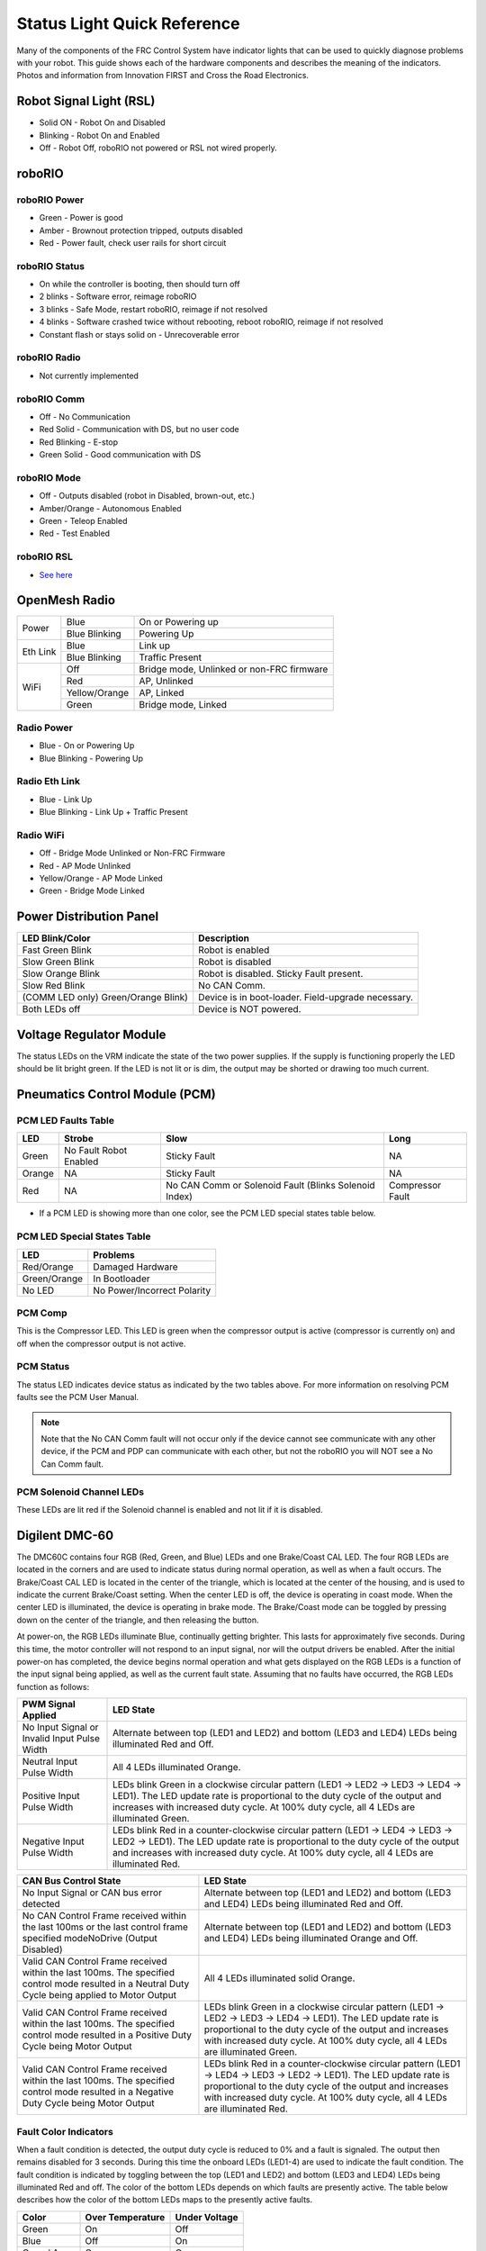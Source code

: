 Status Light Quick Reference
============================

Many of the components of the FRC Control System have indicator lights that can be used to quickly diagnose problems with your robot. This guide shows each of the hardware components and describes the meaning of the indicators. Photos and information from Innovation FIRST and Cross the Road Electronics.

Robot Signal Light (RSL)
------------------------

.. image:: images/status-lights/rsl.svg

- Solid ON - Robot On and Disabled
- Blinking - Robot On and Enabled
- Off - Robot Off, roboRIO not powered or RSL not wired properly.

roboRIO
-------

.. image:: images/status-lights/roborio-status-lights.svg
  :width: 600

roboRIO Power
^^^^^^^^^^^^^

- Green - Power is good
- Amber - Brownout protection tripped, outputs disabled
- Red - Power fault, check user rails for short circuit

roboRIO Status
^^^^^^^^^^^^^^

- On while the controller is booting, then should turn off
- 2 blinks - Software error, reimage roboRIO
- 3 blinks - Safe Mode, restart roboRIO, reimage if not resolved
- 4 blinks - Software crashed twice without rebooting, reboot roboRIO, reimage if not resolved
- Constant flash or stays solid on - Unrecoverable error

roboRIO Radio
^^^^^^^^^^^^^

- Not currently implemented

roboRIO Comm
^^^^^^^^^^^^

- Off - No Communication
- Red Solid - Communication with DS, but no user code
- Red Blinking - E-stop
- Green Solid - Good communication with DS

roboRIO Mode
^^^^^^^^^^^^

- Off - Outputs disabled (robot in Disabled, brown-out, etc.)
- Amber/Orange - Autonomous Enabled
- Green - Teleop Enabled
- Red - Test Enabled

roboRIO RSL
^^^^^^^^^^^

- `See here <#robot-signal-light-rsl>`_


OpenMesh Radio
--------------

.. image:: images/status-lights/openmesh-radio-status-lights.png

+----------+---------------+------------------------------+
| Power    | Blue          | On or Powering up            |
|          +---------------+------------------------------+
|          | Blue Blinking | Powering Up                  |
+----------+---------------+------------------------------+
| Eth Link | Blue          | Link up                      |
|          +---------------+------------------------------+
|          | Blue Blinking | Traffic Present              |
+----------+---------------+------------------------------+
| WiFi     | Off           | Bridge mode,                 |
|          |               | Unlinked or non-FRC firmware |
|          +---------------+------------------------------+
|          | Red           | AP, Unlinked                 |
|          +---------------+------------------------------+
|          | Yellow/Orange | AP, Linked                   |
|          +---------------+------------------------------+
|          | Green         | Bridge mode, Linked          |
+----------+---------------+------------------------------+

Radio Power
^^^^^^^^^^^

- Blue - On or Powering Up
- Blue Blinking - Powering Up

Radio Eth Link
^^^^^^^^^^^^^^

- Blue - Link Up
- Blue Blinking - Link Up + Traffic Present

Radio WiFi
^^^^^^^^^^

- Off - Bridge Mode Unlinked or Non-FRC Firmware
- Red - AP Mode Unlinked
- Yellow/Orange - AP Mode Linked
- Green - Bridge Mode Linked

Power Distribution Panel
------------------------

.. image:: images/status-lights/pdp-status-lights.svg

+---------------------+---------------------------+
| LED Blink/Color     | Description               |
+=====================+===========================+
| Fast Green Blink    | Robot is enabled          |
+---------------------+---------------------------+
| Slow Green Blink    | Robot is disabled         |
+---------------------+---------------------------+
| Slow Orange Blink   | Robot is disabled.        |
|                     | Sticky Fault present.     |
+---------------------+---------------------------+
| Slow Red Blink      | No CAN Comm.              |
+---------------------+---------------------------+
| (COMM LED only)     | Device is in boot-loader. |
| Green/Orange Blink) | Field-upgrade necessary.  |
+---------------------+---------------------------+
| Both LEDs off       | Device is NOT powered.    |
+---------------------+---------------------------+

Voltage Regulator Module
------------------------

.. image:: images/status-lights/vrm-status-lights.svg

The status LEDs on the VRM indicate the state of the two power supplies. If the supply is functioning properly the LED should be lit bright green. If the LED is not lit or is dim, the output may be shorted or drawing too much current.

Pneumatics Control Module (PCM)
-------------------------------

.. image:: images/status-lights/pcm-status-lights.svg

PCM LED Faults Table
^^^^^^^^^^^^^^^^^^^^

+--------+---------------+-------------------------------+------------------+
| LED    | Strobe        | Slow                          | Long             |
+========+===============+===============================+==================+
| Green  | No Fault      | Sticky Fault                  | NA               |
|        | Robot Enabled |                               |                  |
+--------+---------------+-------------------------------+------------------+
| Orange | NA            | Sticky Fault                  | NA               |
+--------+---------------+-------------------------------+------------------+
| Red    | NA            | No CAN Comm or Solenoid Fault | Compressor Fault |
|        |               | (Blinks Solenoid Index)       |                  |
+--------+---------------+-------------------------------+------------------+

* If a PCM LED is showing more than one color, see the PCM LED special states table below.

PCM LED Special States Table
^^^^^^^^^^^^^^^^^^^^^^^^^^^^

+--------------+-----------------------------+
| LED          | Problems                    |
+==============+=============================+
| Red/Orange   | Damaged Hardware            |
+--------------+-----------------------------+
| Green/Orange | In Bootloader               |
+--------------+-----------------------------+
| No LED       | No Power/Incorrect Polarity |
+--------------+-----------------------------+

PCM Comp
^^^^^^^^

This is the Compressor LED. This LED is green when the compressor output is active (compressor is currently on) and off when the compressor output is not active.

PCM Status
^^^^^^^^^^

The status LED indicates device status as indicated by the two tables above. For more information on resolving PCM faults see the PCM User Manual.

.. note:: Note that the No CAN Comm fault will not occur only if the device cannot see communicate with any other device, if the PCM and PDP can communicate with each other, but not the roboRIO you will NOT see a No Can Comm fault.

PCM Solenoid Channel LEDs
^^^^^^^^^^^^^^^^^^^^^^^^^

These LEDs are lit red if the Solenoid channel is enabled and not lit if it is disabled.

Digilent DMC-60
---------------

.. image:: images/status-lights/dmc60c-status-lights.png

The DMC60C contains four RGB (Red, Green, and Blue) LEDs and one Brake/Coast CAL LED. The four RGB LEDs are located in the corners and are used to indicate status during normal operation, as well as when a fault occurs. The Brake/Coast CAL LED is located in the center of the triangle, which is located at the center of the housing, and is used to indicate the current Brake/Coast setting. When the center LED is off, the device is operating in coast mode. When the center LED is illuminated, the device is operating in brake mode. The Brake/Coast mode can be toggled by pressing down on the center of the triangle, and then releasing the button.

At power-on, the RGB LEDs illuminate Blue, continually getting brighter. This lasts for approximately five seconds. During this time, the motor controller will not respond to an input signal, nor will the output drivers be enabled. After the initial power-on has completed, the device begins normal operation and what gets displayed on the RGB LEDs is a function of the input signal being applied, as well as the current fault state. Assuming that no faults have occurred, the RGB LEDs function as follows:

+----------------------------+---------------------------------------------------------------------------------------------------------------+
| PWM Signal Applied         | LED State                                                                                                     |
+============================+===============================================================================================================+
| No Input Signal or         | Alternate between top (LED1 and LED2) and bottom (LED3 and LED4) LEDs being illuminated Red and Off.          |
| Invalid Input Pulse Width  |                                                                                                               |
+----------------------------+---------------------------------------------------------------------------------------------------------------+
| Neutral Input Pulse Width  | All 4 LEDs illuminated Orange.                                                                                |
+----------------------------+---------------------------------------------------------------------------------------------------------------+
|                            | LEDs blink Green in a clockwise circular pattern (LED1 → LED2 → LED3 → LED4 → LED1).                          |
| Positive Input Pulse Width | The LED update rate is proportional to the duty cycle of the output and increases with increased duty cycle.  |
|                            | At 100% duty cycle, all 4 LEDs are illuminated Green.                                                         |
+----------------------------+---------------------------------------------------------------------------------------------------------------+
|                            | LEDs blink Red in a counter-clockwise circular pattern (LED1 → LED4 → LED3 → LED2 → LED1).                    |
| Negative Input Pulse Width | The LED update rate is proportional to the duty cycle of the output and increases with increased duty cycle.  |
|                            | At 100% duty cycle, all 4 LEDs are illuminated Red.                                                           |
+----------------------------+---------------------------------------------------------------------------------------------------------------+

+-------------------------------------------------------------------------------------------+--------------------------------------------------------------------------------------------------------------------------------------------------------------------+
| CAN Bus Control State                                                                     | LED State                                                                                                                                                          |
+===========================================================================================+====================================================================================================================================================================+
| No Input Signal or CAN bus error detected                                                 | Alternate between top (LED1 and LED2) and bottom (LED3 and LED4) LEDs being illuminated Red and Off.                                                               |
+-------------------------------------------------------------------------------------------+--------------------------------------------------------------------------------------------------------------------------------------------------------------------+
| No CAN Control Frame received within the last 100ms or                                    | Alternate between top (LED1 and LED2) and bottom (LED3 and LED4) LEDs being illuminated Orange and Off.                                                            |
| the last control frame specified modeNoDrive (Output Disabled)                            |                                                                                                                                                                    |
+-------------------------------------------------------------------------------------------+--------------------------------------------------------------------------------------------------------------------------------------------------------------------+
| Valid CAN Control Frame received within the last 100ms.                                   | All 4 LEDs illuminated solid Orange.                                                                                                                               |
| The specified control mode resulted in a Neutral Duty Cycle being applied to Motor Output |                                                                                                                                                                    |
+-------------------------------------------------------------------------------------------+--------------------------------------------------------------------------------------------------------------------------------------------------------------------+
| Valid CAN Control Frame received within the last 100ms.                                   | LEDs blink Green in a clockwise circular pattern (LED1 → LED2 → LED3 → LED4 → LED1).                                                                               |
| The specified control mode resulted in a Positive Duty Cycle being Motor Output           | The LED update rate is proportional to the duty cycle of the output and increases with increased duty cycle. At 100% duty cycle, all 4 LEDs are illuminated Green. |
+-------------------------------------------------------------------------------------------+--------------------------------------------------------------------------------------------------------------------------------------------------------------------+
| Valid CAN Control Frame received within the last 100ms.                                   | LEDs blink Red in a counter-clockwise circular pattern (LED1 → LED4 → LED3 → LED2 → LED1).                                                                         |
| The specified control mode resulted in a Negative Duty Cycle being Motor Output           | The LED update rate is proportional to the duty cycle of the output and increases with increased duty cycle. At 100% duty cycle, all 4 LEDs are illuminated Red.   |
+-------------------------------------------------------------------------------------------+--------------------------------------------------------------------------------------------------------------------------------------------------------------------+

Fault Color Indicators
^^^^^^^^^^^^^^^^^^^^^^

When a fault condition is detected, the output duty cycle is reduced to 0% and a fault is signaled. The output then remains disabled for 3 seconds. During this time the onboard LEDs (LED1-4) are used to indicate the fault condition. The fault condition is indicated by toggling between the top (LED1 and LED2) and bottom (LED3 and LED4) LEDs being illuminated Red and off. The color of the bottom LEDs depends on which faults are presently active. The table below describes how the color of the bottom LEDs maps to the presently active faults.

+-------------+------------------+---------------+
| Color       | Over Temperature | Under Voltage |
+=============+==================+===============+
| Green       | On               | Off           |
+-------------+------------------+---------------+
| Blue        | Off              | On            |
+-------------+------------------+---------------+
| Cyan / Aqua | On               | On            |
+-------------+------------------+---------------+

Break/Coast Mode
^^^^^^^^^^^^^^^^

When the center LED is off the device is operating in coast mode. When the center LED is illuminated the device is operating in brake mode. The Brake/Coast mode can be toggled by pressing down on the center of the triangle and then releasing the button.

Jaguar speed controllers
------------------------

.. image:: images/status-lights/jaguar-status-light.png
  :width: 600

+------------------------------+------------------------------------------------+
| LED State                    | Module Status                                  |
+==============================+================================================+
| Normal Operating Conditions                                                   |
+------------------------------+------------------------------------------------+
| Solid Yellow                 | Neutral (speed set to 0)                       |
+------------------------------+------------------------------------------------+
| Fast Flashing Green          | Forward                                        |
+------------------------------+------------------------------------------------+
| Fast Flashing Red            | Reverse                                        |
+------------------------------+------------------------------------------------+
| Solid Green                  | Full-speed forward                             |
+------------------------------+------------------------------------------------+
| Solid Red                    | Full-speed reverse                             |
+------------------------------+------------------------------------------------+
| Fault Conditions                                                              |
+------------------------------+------------------------------------------------+
| Slow Flashing Yellow         | Loss of servo or Network link                  |
+------------------------------+------------------------------------------------+
| Fast Flashing Yellow         | Invalid CAN ID                                 |
+------------------------------+------------------------------------------------+
| Slow Flashing Red            | Voltage, Temperature, or                       |
|                              | Limit Switch fault condition                   |
+------------------------------+------------------------------------------------+
| Slow Flashing Red and Yellow | Current fault condition                        |
+------------------------------+------------------------------------------------+
| Calibration or CAN Conditions                                                 |
+------------------------------+------------------------------------------------+
| Flashing Red and Green       | Calibration mode active                        |
+------------------------------+------------------------------------------------+
| Flashing Red and Yellow      | Calibration mode failure                       |
+------------------------------+------------------------------------------------+
| Flashing Green and Yellow    | Calibration mode success                       |
+------------------------------+------------------------------------------------+
| Slow Flashing Green          | CAN ID assignment mode                         |
+------------------------------+------------------------------------------------+
| Fast Flashing Yellow         | Current CAN ID (count flashes to determine ID) |
+------------------------------+------------------------------------------------+
| Flashing Yellow              | CAN ID invalid (that is, Set to 0)             |
|                              | awaiting valid ID assignment                   |
+------------------------------+------------------------------------------------+

Mindsensors SD540B (PWM)
------------------------

.. image:: images/status-lights/sd540b-status-lights.png

Power LED: This LED will turn Red when Power is supplied.

Motor LED: This LED turns Red in Forward direction and Green in Reverse direction.

PWM Signal LED: This LED turns Red when no valid PWM signal is detected, and turns Green when valid PWM signal is detected.

Mindsensors SD540C (CAN Bus)
----------------------------

.. image:: images/status-lights/sd540c-status-lights.png

Power LED: This LED will turn Red when Power is supplied.

Motor LED: This LED turns Red in Forward direction and Green in Reverse direction.

Status LED: This LED blinks quickly when no CAN devices are connected. It turns off if it is connected to the roboRIO and the driver station is open.

REV Robotics Servo Power Module
-------------------------------

.. image:: images/status-lights/rev-robotics-servo-power-module.png

Status LEDs
^^^^^^^^^^^

Each channel has a corresponding status LED that will
indicate the sensed state of the connected PWM signal.
The table below describes each state’s corresponding
LED pattern.

+-----------------------+----------------+
| State                 | Pattern        |
+=======================+================+
| No Signal             | Blinking Amber |
+-----------------------+----------------+
| Left/Reverse Signal   | Solid Red      |
+-----------------------+----------------+
| Center/Neutral Signal | Solid Amber    |
+-----------------------+----------------+
| Right/Forward Signal  | Solid Green    |
+-----------------------+----------------+

- 6V Power LED off, dim or flickering with power applied = Over-current shutdown

REV Robotics SPARK
------------------

.. image:: images/status-lights/sparkLight.png

Talon speed controllers
-----------------------

.. image:: images/status-lights/talonsr-status-light.png

The LED is used to indicate the direction and percentage of throttle and state of calibration. The LED may be one of three colors; red, orange or green. A solid green LED indicates positive output voltage equal to the input voltage of the Talon. A solid Red LED indicates an output voltage that is equal to the input voltage multiplied by -1(input voltage = 12 volts, output equals -12 volts). The LED will blink it’s corresponding color for any throttle less than 100% (red indicates negative polarity, green indicates positive). The rate at which the led blinks is proportional to the percent throttle. The faster the LED blinks the closer the output is to 100% in either polarity.

The LED will blink orange any time the Talon is in the disabled state. This will happen if the PWM input signal is lost, or in FRC, when the robot is disabled. If the Talon is in the enabled state and the throttle is within the 4% dead band, the LED will remain solid orange.

Flashing Red/Green indicate ready for calibration. Several green flashes indicates successful calibration, and red several times indicates unsuccessful calibration.

Victor speed controllers
------------------------

LED Indicator Status:
^^^^^^^^^^^^^^^^^^^^^

- Green - full forward
- Orange - neutral / brake
- Red - full reverse
- Flashing orange - no PWM signal
- Flashing red/green - calibration mode
- Flashing green - successful calibration
- Flashing red - unsuccessful calibration

Victor-SP speed controllers
---------------------------

.. image:: images/status-lights/victorSPLight.png

Brake/Coast/Cal Button/LED - Red if the controller is in brake mode, off if the controller is in coast mode

Status
^^^^^^

The Status LEDs are used to indicate the direction and percentage of throttle and state of calibration. The LEDs may be one of three colors; red, orange or green. Solid green LEDs indicate positive output voltage equal to the input voltage of the Victor-SP. Solid Red LEDs indicate an output voltage that is equal to the input voltage multiplied by -1(input voltage = 12 volts, output equals -12 volts). The LEDs will blink in the corresponding color for any throttle less than 100% (red indicates negative polarity, green indicates positive). The rate at which the LEDs blink is proportional to the percent throttle. The faster the LEDs blink the closer the output is to 100% in either polarity.

The LEDs will blink orange any time the Victor-SP is in the disabled state. This will happen if the PWM input signal is lost, or in FRC, when the robot is disabled. If the Victor-SP is in the enabled state and the throttle is within the 4% dead band, the LED will remain solid orange.

Flashing Red/Green indicate ready for calibration. Several green flashes indicates successful calibration, and red several times indicates unsuccessful calibration.

Victor888 Speed Controller
--------------------------

.. image:: images/status-lights/victor888-status-light.svg

- Green = Full Forward
- Orange = Neutral/Brake
- Red = Full Reverse
- Flashing Orange = no PWM

Talon SRX speed controller
--------------------------

.. image:: images/status-lights/talon-srx-status-lights.png

+-------------------------------------------------+
| Blink Codes During Calibration                  |
+========================+========================+
| Status LEDs Blink Code | Talon SRX State        |
+------------------------+------------------------+
| Flashing Red/Green     | Calibration Mode       |
+------------------------+------------------------+
| Blinking Green         | Successful Calibration |
+------------------------+------------------------+
| Blinking Red           | Failed Calibration     |
+------------------------+------------------------+

+--------------------------------------------------------------------------------------------+
| Blink Codes During Normal Operation                                                        |
+==============================+================+============================================+
| LEDs                         | Colors         | Talon SRX State                            |
+------------------------------+----------------+--------------------------------------------+
| Both                         | Blinking Green | Forward throttle is applied.               |
|                              |                | Blink rate is proportional to Duty Cycle.  |
+------------------------------+----------------+--------------------------------------------+
| Both                         | Blinking Red   | Reverse throttle is applied.               |
|                              |                | Blink rate is proportional to Duty Cycle.  |
+------------------------------+----------------+--------------------------------------------+
| None                         | None           | No power is being applied to Talon SRX     |
+------------------------------+----------------+--------------------------------------------+
| LEDs Alternate               | Off/Orange     | CAN bus detected, robot disabled           |
+------------------------------+----------------+--------------------------------------------+
| LEDs Alternate               | Off/Slow Red   | CAN bus/PWM is not detected                |
+------------------------------+----------------+--------------------------------------------+
| LEDs Alternate               | Off/Fast Red   | Fault Detected                             |
+------------------------------+----------------+--------------------------------------------+
| LEDs Alternate               | Red/Orange     | Damanged Hardware                          |
+------------------------------+----------------+--------------------------------------------+
| LEDs Strobe towards (M-)     | Off/Red        | Forward Limit Switch or Forward Soft Limit |
+------------------------------+----------------+--------------------------------------------+
| LEDs Strobe towards (M+)     | Off/Red        | Reverse Limit Switch or Reverse Soft Limit |
+------------------------------+----------------+--------------------------------------------+
| LED1 Only (closest to M+/V+) | Green/Orange   | In Boot-loader                             |
+------------------------------+----------------+--------------------------------------------+

+----------------------------------------+
| B/C CAL Blink Codes                    |
+======================+=================+
| B/C CAL Button Color | Talon SRX State |
+----------------------+-----------------+
| Solid Red            | Brake Mode      |
+----------------------+-----------------+
| Off                  | Coast Mode      |
+----------------------+-----------------+

Spike relay configured as a motor, light, or solenoid switch
------------------------------------------------------------

.. image:: images/status-lights/spikeRelay1Light.png

+---------------------------------+-------------+-----------+-------------------------------------+
| Inputs                          | Outputs     |           |                                     |
+-----------------+---------------+------+------+ Indicator | Motor Function                      |
| Forward (White) | Reverse (Red) | M+   | M-   |           |                                     |
+-----------------+---------------+------+------+-----------+-------------------------------------+
| Off             | Off           | GND  | GND  | Orange    | Off/Brake Condition (default)       |
+-----------------+---------------+------+------+-----------+-------------------------------------+
| On              | Off           | +12v | GND  | Green     | Motor rotates in one direction      |
+-----------------+---------------+------+------+-----------+-------------------------------------+
| Off             | On            | GND  | +12v | Red       | Motor rotates in opposite direction |
+-----------------+---------------+------+------+-----------+-------------------------------------+
| On              | On            | +12v | +12v | Off       | Off/Brake Condition                 |
+-----------------+---------------+------+------+-----------+-------------------------------------+

.. note:: 'Brake Condition' refers to the dynamic stopping of the motor due to the shorting of the motor inputs. This condition is not optional when going to an off state.

Spike relay configured as for one or two solenoids
--------------------------------------------------

.. image:: images/status-lights/spikeRelay2Light.png

+---------------------------------+-------------+-----------+--------------------------------+
| Inputs                          | Outputs     |           |                                |
+-----------------+---------------+------+------+ Indicator | Motor Function                 |
| Forward (White) | Reverse (Red) | M+   | M-   |           |                                |
+-----------------+---------------+------+------+-----------+--------------------------------+
| Off             | Off           | GND  | GND  | Orange    | Both Solenoids Off (default)   |
+-----------------+---------------+------+------+-----------+--------------------------------+
| On              | Off           | +12v | GND  | Green     | Solenoid connected to M+ is ON |
+-----------------+---------------+------+------+-----------+--------------------------------+
| Off             | On            | GND  | +12v | Red       | Solenoid connected to M- is ON |
+-----------------+---------------+------+------+-----------+--------------------------------+
| On              | On            | +12v | +12v | Off       | Both Solenoids ON              |
+-----------------+---------------+------+------+-----------+--------------------------------+
